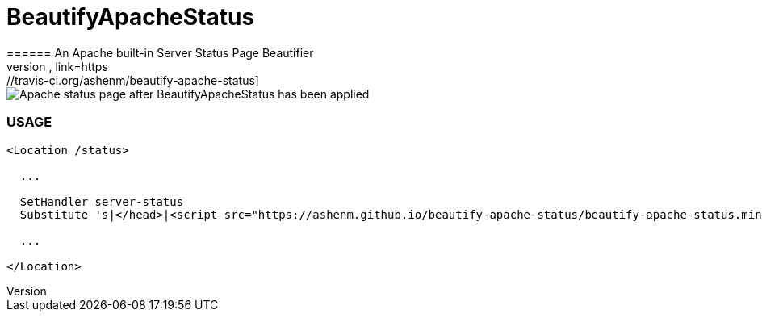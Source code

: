 = BeautifyApacheStatus
====== An Apache built-in Server Status Page Beautifier
link:https://travis-ci.org/ashenm/beautify-apache-status.svg?branch=master[Build Status, link=https://travis-ci.org/ashenm/beautify-apache-status]

image::docs/img/after.png[Apache status page after BeautifyApacheStatus has been applied, align=center]

=== USAGE

[source, apache]
----
<Location /status>

  ...

  SetHandler server-status
  Substitute 's|</head>|<script src="https://ashenm.github.io/beautify-apache-status/beautify-apache-status.min.js" type="text/javascript"></script></head>|'

  ...

</Location>
----
